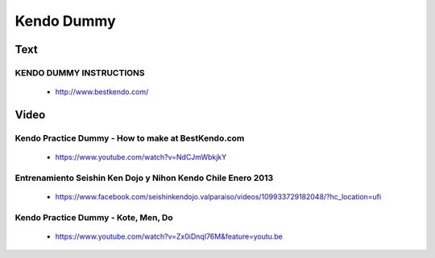 ﻿******************************************************
Kendo Dummy
******************************************************

Text
========
KENDO DUMMY INSTRUCTIONS
---------------------------------------
	- http://www.bestkendo.com/

Video
========

Kendo Practice Dummy - How to make at BestKendo.com 
---------------------------------------
	- https://www.youtube.com/watch?v=NdCJmWbkjkY

Entrenamiento Seishin Ken Dojo y Nihon Kendo Chile Enero 2013
---------------------------------------
	- https://www.facebook.com/seishinkendojo.valparaiso/videos/109933729182048/?hc_location=ufi
	
Kendo Practice Dummy - Kote, Men, Do 
---------------------------------------
	- https://www.youtube.com/watch?v=Zx0iDnqI76M&feature=youtu.be
